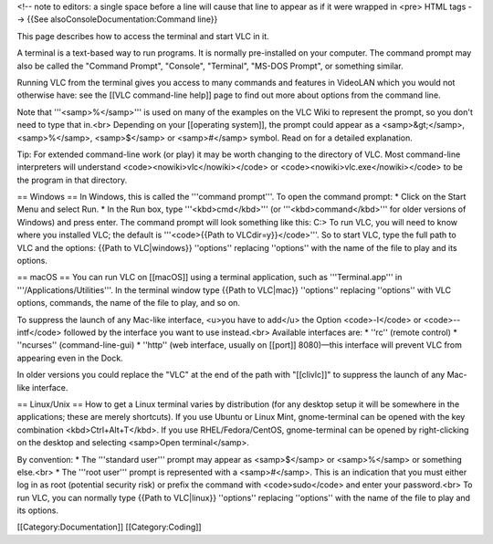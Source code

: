 <!-- note to editors: a single space before a line will cause that line
to appear as if it were wrapped in <pre> HTML tags --> {{See
alsoConsoleDocumentation:Command line}}

This page describes how to access the terminal and start VLC in it.

A terminal is a text-based way to run programs. It is normally
pre-installed on your computer. The command prompt may also be called
the "Command Prompt", "Console", "Terminal", "MS-DOS Prompt", or
something similar.

Running VLC from the terminal gives you access to many commands and
features in VideoLAN which you would not otherwise have: see the [[VLC
command-line help]] page to find out more about options from the command
line.

Note that '''<samp>%</samp>''' is used on many of the examples on the
VLC Wiki to represent the prompt, so you don't need to type that in.<br>
Depending on your [[operating system]], the prompt could appear as a
<samp>&gt;</samp>, <samp>%</samp>, <samp>$</samp> or <samp>#</samp>
symbol. Read on for a detailed explanation.

Tip: For extended command-line work (or play) it may be worth changing
to the directory of VLC. Most command-line interpreters will understand
<code><nowiki>vlc</nowiki></code> or
<code><nowiki>vlc.exe</nowiki></code> to be the program in that
directory.

== Windows == In Windows, this is called the '''command prompt'''. To
open the command prompt: \* Click on the Start Menu and select Run. \*
In the Run box, type '''<kbd>cmd</kbd>''' (or '''<kbd>command</kbd>'''
for older versions of Windows) and press enter. The command prompt will
look something like this: C:> To run VLC, you will need to know where
you installed VLC; the default is '''<code>{{Path to
VLCdir=y}}</code>'''. So to start VLC, type the full path to VLC and the
options: {{Path to VLC|windows}} ''options'' replacing ''options'' with
the name of the file to play and its options.

== macOS == You can run VLC on [[macOS]] using a terminal application,
such as '''Terminal.app''' in '''/Applications/Utilities'''. In the
terminal window type {{Path to VLC|mac}} ''options'' replacing
''options'' with VLC options, commands, the name of the file to play,
and so on.

To suppress the launch of any Mac-like interface, <u>you have to add</u>
the Option <code>-I</code> or <code>--intf</code> followed by the
interface you want to use instead.<br> Available interfaces are: \*
''rc'' (remote control) \* ''ncurses'' (command-line-gui) \* ''http''
(web interface, usually on [[port]] 8080)—this interface will prevent
VLC from appearing even in the Dock.

In older versions you could replace the "VLC" at the end of the path
with "[[clivlc]]" to suppress the launch of any Mac-like interface.

== Linux/Unix == How to get a Linux terminal varies by distribution (for
any desktop setup it will be somewhere in the applications; these are
merely shortcuts). If you use Ubuntu or Linux Mint, gnome-terminal can
be opened with the key combination <kbd>Ctrl+Alt+T</kbd>. If you use
RHEL/Fedora/CentOS, gnome-terminal can be opened by right-clicking on
the desktop and selecting <samp>Open terminal</samp>.

By convention: \* The '''standard user''' prompt may appear as
<samp>$</samp> or <samp>%</samp> or something else.<br> \* The '''root
user''' prompt is represented with a <samp>#</samp>. This is an
indication that you must either log in as root (potential security risk)
or prefix the command with <code>sudo</code> and enter your
password.<br> To run VLC, you can normally type {{Path to VLC|linux}}
''options'' replacing ''options'' with the name of the file to play and
its options.

[[Category:Documentation]] [[Category:Coding]]
